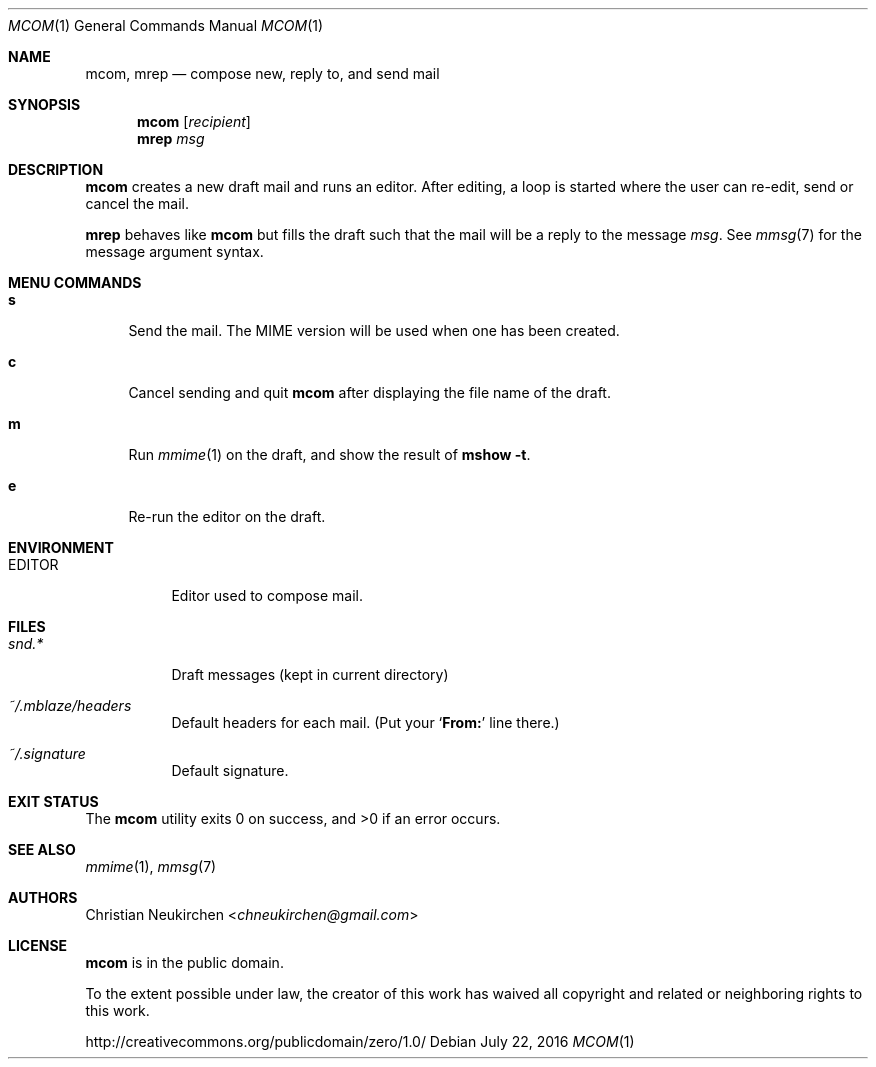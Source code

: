.Dd July 22, 2016
.Dt MCOM 1
.Os
.Sh NAME
.Nm mcom ,
.Nm mrep
.Nd compose new, reply to, and send mail
.Sh SYNOPSIS
.Nm mcom
.Op Ar recipient
.Nm mrep
.Ar msg
.Sh DESCRIPTION
.Nm mcom
creates a new draft mail and runs an editor.
After editing, a loop is started where the user can re-edit, send or
cancel the mail.
.Pp
.Nm mrep
behaves like
.Nm mcom
but fills the draft such that the mail will be a reply to the message
.Ar msg .
See
.Xr mmsg 7
for the message argument syntax.
.Sh MENU COMMANDS
.Bl -tag -width 2n
.It Ic s
Send the mail.
The MIME version will be used when one has been created.
.It Ic c
Cancel sending and quit
.Nm
after displaying the file name of the draft.
.It Ic m
Run
.Xr mmime 1
on the draft, and show the result of
.Ic mshow -t .
.It Ic e
Re-run the editor on the draft.
.El
.Sh ENVIRONMENT
.Bl -tag -width Ds
.It Ev EDITOR
Editor used to compose mail.
.El
.Sh FILES
.Bl -tag -width Ds
.It Pa snd.*
Draft messages (kept in current directory)
.It Pa ~/.mblaze/headers
Default headers for each mail.
(Put your
.Sq Li From\&:
line there.)
.It Pa ~/.signature
Default signature.
.El
.Sh EXIT STATUS
.Ex -std
.Sh SEE ALSO
.Xr mmime 1 ,
.Xr mmsg 7
.Sh AUTHORS
.An Christian Neukirchen Aq Mt chneukirchen@gmail.com
.Sh LICENSE
.Nm
is in the public domain.
.Pp
To the extent possible under law,
the creator of this work
has waived all copyright and related or
neighboring rights to this work.
.Pp
.Lk http://creativecommons.org/publicdomain/zero/1.0/

